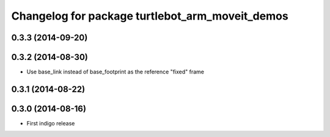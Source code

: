 ^^^^^^^^^^^^^^^^^^^^^^^^^^^^^^^^^^^^^^^^^^^^^^^^
Changelog for package turtlebot_arm_moveit_demos
^^^^^^^^^^^^^^^^^^^^^^^^^^^^^^^^^^^^^^^^^^^^^^^^

0.3.3 (2014-09-20)
------------------

0.3.2 (2014-08-30)
------------------
* Use base_link instead of base_footprint as the reference "fixed" frame

0.3.1 (2014-08-22)
------------------

0.3.0 (2014-08-16)
------------------
* First indigo release
